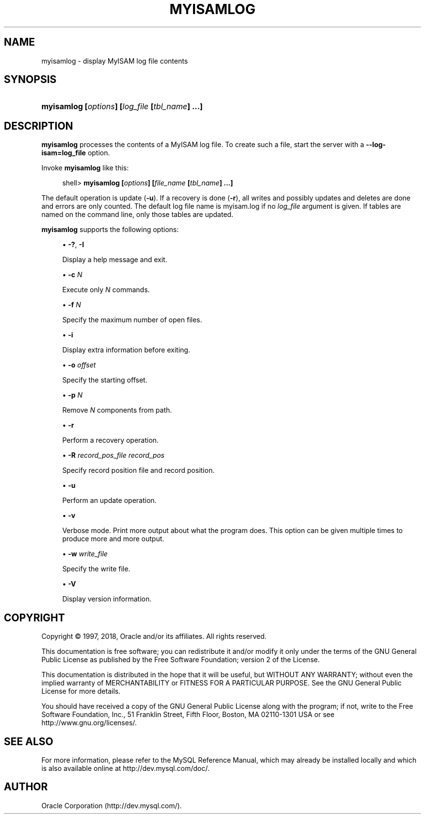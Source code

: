 '\" t
.\"     Title: \fBmyisamlog\fR
.\"    Author: [FIXME: author] [see http://docbook.sf.net/el/author]
.\" Generator: DocBook XSL Stylesheets v1.79.1 <http://docbook.sf.net/>
.\"      Date: 02/25/2018
.\"    Manual: MySQL Database System
.\"    Source: MySQL 5.5
.\"  Language: English
.\"
.TH "\FBMYISAMLOG\FR" "1" "02/25/2018" "MySQL 5\&.5" "MySQL Database System"
.\" -----------------------------------------------------------------
.\" * Define some portability stuff
.\" -----------------------------------------------------------------
.\" ~~~~~~~~~~~~~~~~~~~~~~~~~~~~~~~~~~~~~~~~~~~~~~~~~~~~~~~~~~~~~~~~~
.\" http://bugs.debian.org/507673
.\" http://lists.gnu.org/archive/html/groff/2009-02/msg00013.html
.\" ~~~~~~~~~~~~~~~~~~~~~~~~~~~~~~~~~~~~~~~~~~~~~~~~~~~~~~~~~~~~~~~~~
.ie \n(.g .ds Aq \(aq
.el       .ds Aq '
.\" -----------------------------------------------------------------
.\" * set default formatting
.\" -----------------------------------------------------------------
.\" disable hyphenation
.nh
.\" disable justification (adjust text to left margin only)
.ad l
.\" -----------------------------------------------------------------
.\" * MAIN CONTENT STARTS HERE *
.\" -----------------------------------------------------------------
.SH "NAME"
myisamlog \- display MyISAM log file contents
.SH "SYNOPSIS"
.HP \w'\fBmyisamlog\ [\fR\fB\fIoptions\fR\fR\fB]\ [\fR\fB\fIlog_file\fR\fR\fB\ [\fR\fB\fItbl_name\fR\fR\fB]\ \&.\&.\&.]\fR\ 'u
\fBmyisamlog [\fR\fB\fIoptions\fR\fR\fB] [\fR\fB\fIlog_file\fR\fR\fB [\fR\fB\fItbl_name\fR\fR\fB] \&.\&.\&.]\fR
.SH "DESCRIPTION"
.PP
\fBmyisamlog\fR
processes the contents of a
MyISAM
log file\&. To create such a file, start the server with a
\fB\-\-log\-isam=\fR\fBlog_file\fR
option\&.
.PP
Invoke
\fBmyisamlog\fR
like this:
.sp
.if n \{\
.RS 4
.\}
.nf
shell> \fBmyisamlog [\fR\fB\fIoptions\fR\fR\fB] [\fR\fB\fIfile_name\fR\fR\fB [\fR\fB\fItbl_name\fR\fR\fB] \&.\&.\&.]\fR
.fi
.if n \{\
.RE
.\}
.PP
The default operation is update (\fB\-u\fR)\&. If a recovery is done (\fB\-r\fR), all writes and possibly updates and deletes are done and errors are only counted\&. The default log file name is
myisam\&.log
if no
\fIlog_file\fR
argument is given\&. If tables are named on the command line, only those tables are updated\&.
.PP
\fBmyisamlog\fR
supports the following options:
.sp
.RS 4
.ie n \{\
\h'-04'\(bu\h'+03'\c
.\}
.el \{\
.sp -1
.IP \(bu 2.3
.\}
\fB\-?\fR,
\fB\-I\fR
.sp
Display a help message and exit\&.
.RE
.sp
.RS 4
.ie n \{\
\h'-04'\(bu\h'+03'\c
.\}
.el \{\
.sp -1
.IP \(bu 2.3
.\}
\fB\-c \fR\fB\fIN\fR\fR
.sp
Execute only
\fIN\fR
commands\&.
.RE
.sp
.RS 4
.ie n \{\
\h'-04'\(bu\h'+03'\c
.\}
.el \{\
.sp -1
.IP \(bu 2.3
.\}
\fB\-f \fR\fB\fIN\fR\fR
.sp
Specify the maximum number of open files\&.
.RE
.sp
.RS 4
.ie n \{\
\h'-04'\(bu\h'+03'\c
.\}
.el \{\
.sp -1
.IP \(bu 2.3
.\}
\fB\-i\fR
.sp
Display extra information before exiting\&.
.RE
.sp
.RS 4
.ie n \{\
\h'-04'\(bu\h'+03'\c
.\}
.el \{\
.sp -1
.IP \(bu 2.3
.\}
\fB\-o \fR\fB\fIoffset\fR\fR
.sp
Specify the starting offset\&.
.RE
.sp
.RS 4
.ie n \{\
\h'-04'\(bu\h'+03'\c
.\}
.el \{\
.sp -1
.IP \(bu 2.3
.\}
\fB\-p \fR\fB\fIN\fR\fR
.sp
Remove
\fIN\fR
components from path\&.
.RE
.sp
.RS 4
.ie n \{\
\h'-04'\(bu\h'+03'\c
.\}
.el \{\
.sp -1
.IP \(bu 2.3
.\}
\fB\-r\fR
.sp
Perform a recovery operation\&.
.RE
.sp
.RS 4
.ie n \{\
\h'-04'\(bu\h'+03'\c
.\}
.el \{\
.sp -1
.IP \(bu 2.3
.\}
\fB\-R \fR\fB\fIrecord_pos_file record_pos\fR\fR
.sp
Specify record position file and record position\&.
.RE
.sp
.RS 4
.ie n \{\
\h'-04'\(bu\h'+03'\c
.\}
.el \{\
.sp -1
.IP \(bu 2.3
.\}
\fB\-u\fR
.sp
Perform an update operation\&.
.RE
.sp
.RS 4
.ie n \{\
\h'-04'\(bu\h'+03'\c
.\}
.el \{\
.sp -1
.IP \(bu 2.3
.\}
\fB\-v\fR
.sp
Verbose mode\&. Print more output about what the program does\&. This option can be given multiple times to produce more and more output\&.
.RE
.sp
.RS 4
.ie n \{\
\h'-04'\(bu\h'+03'\c
.\}
.el \{\
.sp -1
.IP \(bu 2.3
.\}
\fB\-w \fR\fB\fIwrite_file\fR\fR
.sp
Specify the write file\&.
.RE
.sp
.RS 4
.ie n \{\
\h'-04'\(bu\h'+03'\c
.\}
.el \{\
.sp -1
.IP \(bu 2.3
.\}
\fB\-V\fR
.sp
Display version information\&.
.RE
.SH "COPYRIGHT"
.br
.PP
Copyright \(co 1997, 2018, Oracle and/or its affiliates. All rights reserved.
.PP
This documentation is free software; you can redistribute it and/or modify it only under the terms of the GNU General Public License as published by the Free Software Foundation; version 2 of the License.
.PP
This documentation is distributed in the hope that it will be useful, but WITHOUT ANY WARRANTY; without even the implied warranty of MERCHANTABILITY or FITNESS FOR A PARTICULAR PURPOSE. See the GNU General Public License for more details.
.PP
You should have received a copy of the GNU General Public License along with the program; if not, write to the Free Software Foundation, Inc., 51 Franklin Street, Fifth Floor, Boston, MA 02110-1301 USA or see http://www.gnu.org/licenses/.
.sp
.SH "SEE ALSO"
For more information, please refer to the MySQL Reference Manual,
which may already be installed locally and which is also available
online at http://dev.mysql.com/doc/.
.SH AUTHOR
Oracle Corporation (http://dev.mysql.com/).
